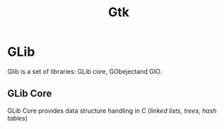 #+TITLE: Gtk

* GLib
Glib is a set of libraries: GLib core, GObejectand GIO.
** GLib Core
GLib Core provides data structure handling in C (/linked lists, trees, hash tables/)
